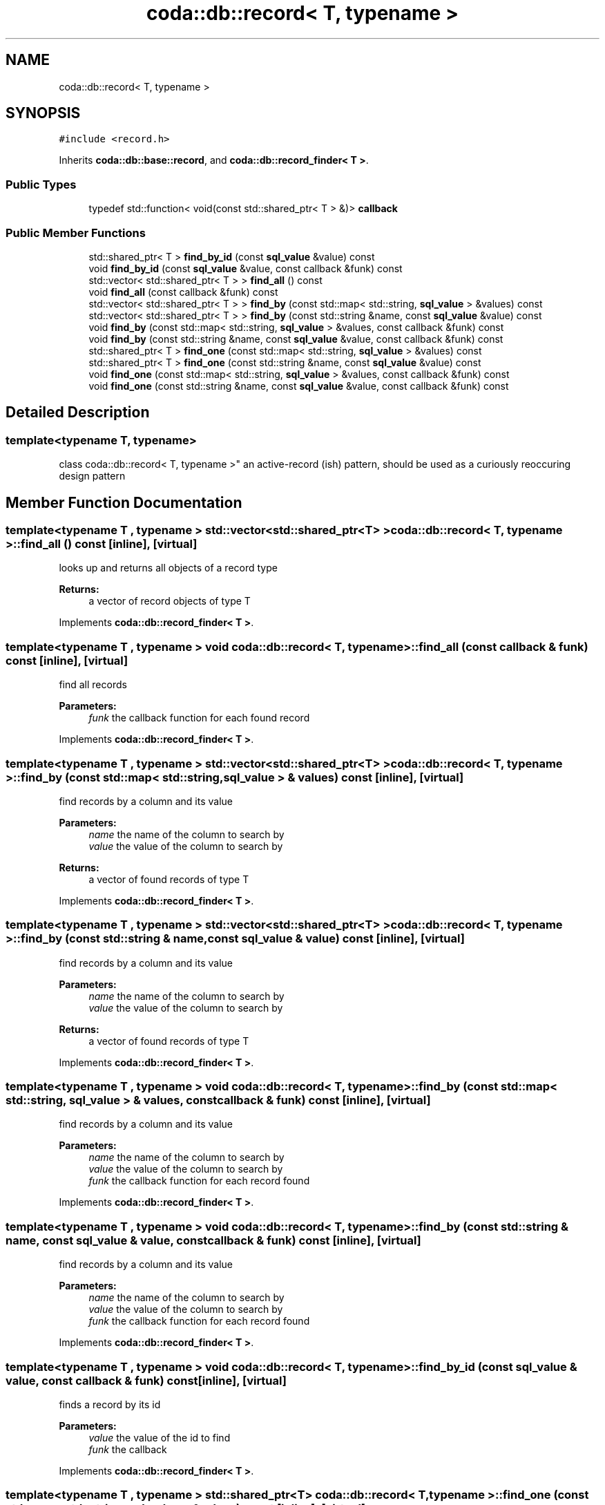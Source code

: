 .TH "coda::db::record< T, typename >" 3 "Sat Dec 1 2018" "coda db" \" -*- nroff -*-
.ad l
.nh
.SH NAME
coda::db::record< T, typename >
.SH SYNOPSIS
.br
.PP
.PP
\fC#include <record\&.h>\fP
.PP
Inherits \fBcoda::db::base::record\fP, and \fBcoda::db::record_finder< T >\fP\&.
.SS "Public Types"

.in +1c
.ti -1c
.RI "typedef std::function< void(const std::shared_ptr< T > &)> \fBcallback\fP"
.br
.in -1c
.SS "Public Member Functions"

.in +1c
.ti -1c
.RI "std::shared_ptr< T > \fBfind_by_id\fP (const \fBsql_value\fP &value) const"
.br
.ti -1c
.RI "void \fBfind_by_id\fP (const \fBsql_value\fP &value, const callback &funk) const"
.br
.ti -1c
.RI "std::vector< std::shared_ptr< T > > \fBfind_all\fP () const"
.br
.ti -1c
.RI "void \fBfind_all\fP (const callback &funk) const"
.br
.ti -1c
.RI "std::vector< std::shared_ptr< T > > \fBfind_by\fP (const std::map< std::string, \fBsql_value\fP > &values) const"
.br
.ti -1c
.RI "std::vector< std::shared_ptr< T > > \fBfind_by\fP (const std::string &name, const \fBsql_value\fP &value) const"
.br
.ti -1c
.RI "void \fBfind_by\fP (const std::map< std::string, \fBsql_value\fP > &values, const callback &funk) const"
.br
.ti -1c
.RI "void \fBfind_by\fP (const std::string &name, const \fBsql_value\fP &value, const callback &funk) const"
.br
.ti -1c
.RI "std::shared_ptr< T > \fBfind_one\fP (const std::map< std::string, \fBsql_value\fP > &values) const"
.br
.ti -1c
.RI "std::shared_ptr< T > \fBfind_one\fP (const std::string &name, const \fBsql_value\fP &value) const"
.br
.ti -1c
.RI "void \fBfind_one\fP (const std::map< std::string, \fBsql_value\fP > &values, const callback &funk) const"
.br
.ti -1c
.RI "void \fBfind_one\fP (const std::string &name, const \fBsql_value\fP &value, const callback &funk) const"
.br
.in -1c
.SH "Detailed Description"
.PP 

.SS "template<typename T, typename>
.br
class coda::db::record< T, typename >"
an active-record (ish) pattern, should be used as a curiously reoccuring design pattern 
.SH "Member Function Documentation"
.PP 
.SS "template<typename T , typename > std::vector<std::shared_ptr<T> > \fBcoda::db::record\fP< T, typename >::find_all () const\fC [inline]\fP, \fC [virtual]\fP"
looks up and returns all objects of a record type 
.PP
\fBReturns:\fP
.RS 4
a vector of record objects of type T 
.RE
.PP

.PP
Implements \fBcoda::db::record_finder< T >\fP\&.
.SS "template<typename T , typename > void \fBcoda::db::record\fP< T, typename >::find_all (const callback & funk) const\fC [inline]\fP, \fC [virtual]\fP"
find all records 
.PP
\fBParameters:\fP
.RS 4
\fIfunk\fP the callback function for each found record 
.RE
.PP

.PP
Implements \fBcoda::db::record_finder< T >\fP\&.
.SS "template<typename T , typename > std::vector<std::shared_ptr<T> > \fBcoda::db::record\fP< T, typename >::find_by (const std::map< std::string, \fBsql_value\fP > & values) const\fC [inline]\fP, \fC [virtual]\fP"
find records by a column and its value 
.PP
\fBParameters:\fP
.RS 4
\fIname\fP the name of the column to search by 
.br
\fIvalue\fP the value of the column to search by 
.RE
.PP
\fBReturns:\fP
.RS 4
a vector of found records of type T 
.RE
.PP

.PP
Implements \fBcoda::db::record_finder< T >\fP\&.
.SS "template<typename T , typename > std::vector<std::shared_ptr<T> > \fBcoda::db::record\fP< T, typename >::find_by (const std::string & name, const \fBsql_value\fP & value) const\fC [inline]\fP, \fC [virtual]\fP"
find records by a column and its value 
.PP
\fBParameters:\fP
.RS 4
\fIname\fP the name of the column to search by 
.br
\fIvalue\fP the value of the column to search by 
.RE
.PP
\fBReturns:\fP
.RS 4
a vector of found records of type T 
.RE
.PP

.PP
Implements \fBcoda::db::record_finder< T >\fP\&.
.SS "template<typename T , typename > void \fBcoda::db::record\fP< T, typename >::find_by (const std::map< std::string, \fBsql_value\fP > & values, const callback & funk) const\fC [inline]\fP, \fC [virtual]\fP"
find records by a column and its value 
.PP
\fBParameters:\fP
.RS 4
\fIname\fP the name of the column to search by 
.br
\fIvalue\fP the value of the column to search by 
.br
\fIfunk\fP the callback function for each record found 
.RE
.PP

.PP
Implements \fBcoda::db::record_finder< T >\fP\&.
.SS "template<typename T , typename > void \fBcoda::db::record\fP< T, typename >::find_by (const std::string & name, const \fBsql_value\fP & value, const callback & funk) const\fC [inline]\fP, \fC [virtual]\fP"
find records by a column and its value 
.PP
\fBParameters:\fP
.RS 4
\fIname\fP the name of the column to search by 
.br
\fIvalue\fP the value of the column to search by 
.br
\fIfunk\fP the callback function for each record found 
.RE
.PP

.PP
Implements \fBcoda::db::record_finder< T >\fP\&.
.SS "template<typename T , typename > void \fBcoda::db::record\fP< T, typename >::find_by_id (const \fBsql_value\fP & value, const callback & funk) const\fC [inline]\fP, \fC [virtual]\fP"
finds a record by its id 
.PP
\fBParameters:\fP
.RS 4
\fIvalue\fP the value of the id to find 
.br
\fIfunk\fP the callback 
.RE
.PP

.PP
Implements \fBcoda::db::record_finder< T >\fP\&.
.SS "template<typename T , typename > std::shared_ptr<T> \fBcoda::db::record\fP< T, typename >::find_one (const std::map< std::string, \fBsql_value\fP > & values) const\fC [inline]\fP, \fC [virtual]\fP"
find records by a column and its value 
.PP
\fBParameters:\fP
.RS 4
\fIname\fP the name of the column to search by 
.br
\fIvalue\fP the value of the column to search by 
.RE
.PP
\fBReturns:\fP
.RS 4
a vector of found records of type T 
.RE
.PP

.PP
Implements \fBcoda::db::record_finder< T >\fP\&.
.SS "template<typename T , typename > std::shared_ptr<T> \fBcoda::db::record\fP< T, typename >::find_one (const std::string & name, const \fBsql_value\fP & value) const\fC [inline]\fP, \fC [virtual]\fP"
find records by a column and its value 
.PP
\fBParameters:\fP
.RS 4
\fIname\fP the name of the column to search by 
.br
\fIvalue\fP the value of the column to search by 
.RE
.PP
\fBReturns:\fP
.RS 4
a vector of found records of type T 
.RE
.PP

.PP
Implements \fBcoda::db::record_finder< T >\fP\&.
.SS "template<typename T , typename > void \fBcoda::db::record\fP< T, typename >::find_one (const std::map< std::string, \fBsql_value\fP > & values, const callback & funk) const\fC [inline]\fP, \fC [virtual]\fP"
find records by a column and its value 
.PP
\fBParameters:\fP
.RS 4
\fIname\fP the name of the column to search by 
.br
\fIvalue\fP the value of the column to search by 
.br
\fIfunk\fP the callback function for each record found 
.RE
.PP

.PP
Implements \fBcoda::db::record_finder< T >\fP\&.
.SS "template<typename T , typename > void \fBcoda::db::record\fP< T, typename >::find_one (const std::string & name, const \fBsql_value\fP & value, const callback & funk) const\fC [inline]\fP, \fC [virtual]\fP"
find records by a column and its value 
.PP
\fBParameters:\fP
.RS 4
\fIname\fP the name of the column to search by 
.br
\fIvalue\fP the value of the column to search by 
.br
\fIfunk\fP the callback function for each record found 
.RE
.PP

.PP
Implements \fBcoda::db::record_finder< T >\fP\&.

.SH "Author"
.PP 
Generated automatically by Doxygen for coda db from the source code\&.
